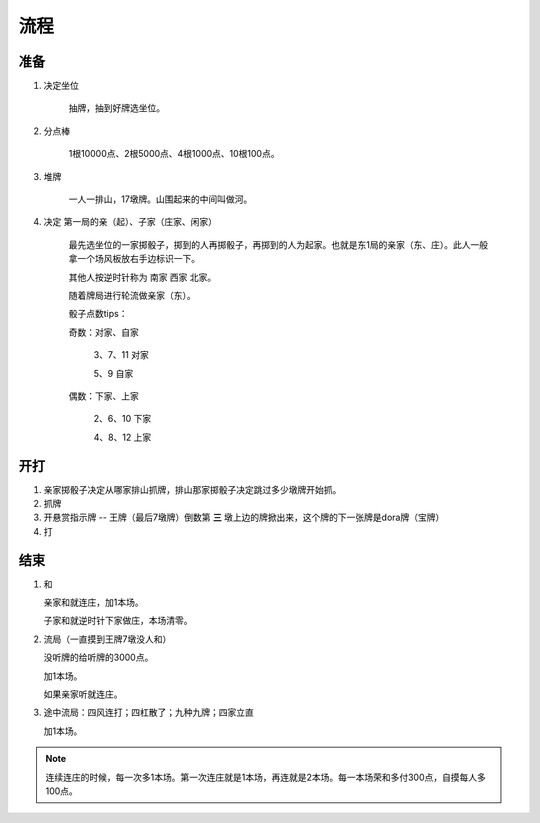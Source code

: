 流程
=====================

准备
----------
1. 决定坐位

    抽牌，抽到好牌选坐位。

2. 分点棒

    1根10000点、2根5000点、4根1000点、10根100点。

3. 堆牌

    一人一排山，17墩牌。山围起来的中间叫做河。

4. 决定 第一局的亲（起）、子家（庄家、闲家）

    最先选坐位的一家掷骰子，掷到的人再掷骰子，再掷到的人为起家。也就是东1局的亲家（东、庄）。此人一般拿一个场风板放右手边标识一下。

    其他人按逆时针称为 南家 西家 北家。

    随着牌局进行轮流做亲家（东）。

    骰子点数tips：

    奇数：对家、自家

	3、7、11 对家

	5、9 自家

    偶数：下家、上家

	2、6、10 下家

	4、8、12 上家

开打
----------

1. 亲家掷骰子决定从哪家排山抓牌，排山那家掷骰子决定跳过多少墩牌开始抓。

2. 抓牌

3. 开悬赏指示牌 -- 王牌（最后7墩牌）倒数第 **三** 墩上边的牌掀出来，这个牌的下一张牌是dora牌（宝牌）

4. 打

结束
----------

1. 和

   亲家和就连庄，加1本场。

   子家和就逆时针下家做庄，本场清零。

2. 流局（一直摸到王牌7墩没人和）

   没听牌的给听牌的3000点。

   加1本场。

   如果亲家听就连庄。
   

3. 途中流局：四风连打；四杠散了；九种九牌；四家立直

   加1本场。


.. note::

   连续连庄的时候，每一次多1本场。第一次连庄就是1本场，再连就是2本场。每一本场荣和多付300点，自摸每人多100点。
